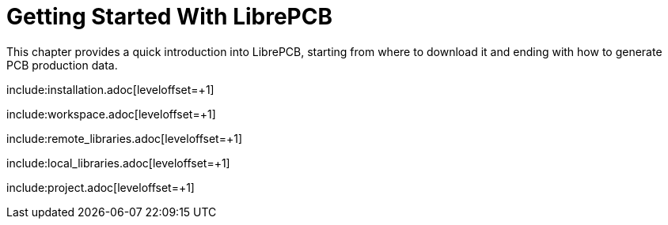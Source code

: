 [#gettingstarted]
= Getting Started With LibrePCB
:imagesdir: getting_started

This chapter provides a quick introduction into LibrePCB, starting from where
to download it and ending with how to generate PCB production data.

include:installation.adoc[leveloffset=+1]

include:workspace.adoc[leveloffset=+1]

include:remote_libraries.adoc[leveloffset=+1]

include:local_libraries.adoc[leveloffset=+1]

include:project.adoc[leveloffset=+1]
